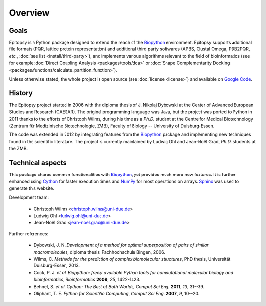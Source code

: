 ********
Overview
********

Goals
=====

Epitopsy is a Python package designed to extend the reach of the `Biopython
<http://biopython.org/wiki/Biopython>`_ environment. Epitopsy supports
additional file formats (PQR, lattice protein representation) and additional
third party softwares (APBS, Clustal Omega, PDB2PQR, *etc.*, :doc:`see list
<install/third-party>`), and implements various algorithms relevant to
the field of bioinformatics (see for example :doc:`Direct Coupling Analysis
<packages/tools/dca>` or :doc:`Shape Complementarity Docking
<packages/functions/calculate_partition_function>`).

Unless otherwise stated, the whole project is open source (see
:doc:`license <license>`) and available on
`Google Code <https://code.google.com/p/epitopsy/>`_.

History
=======

The Epitopsy project started in 2006 with the diploma thesis of J. Nikolaj
Dybowski at the Center of Advanced European Studies and Research (CAESAR).
The original programming language was Java, but the project was ported to
Python in 2011 thanks to the efforts of Christoph Wilms, during his time as
a *Ph.D.* student at the Centre for Medical Biotechnology (Zentrum für
Medizinische Biotechnologie, ZMB), Faculty of Biology -- University of
Duisburg-Essen.

The code was extended in 2012 by integrating features from the `Biopython
<http://biopython.org/wiki/Biopython>`_ package and implementing new
techniques found in the scientific literature. The project is currently
maintained by Ludwig Ohl and Jean-Noël Grad, *Ph.D.* students at the ZMB.

Technical aspects
=================

This package shares common functionalities with `Biopython
<http://biopython.org/wiki/Biopython>`_, yet provides much more new features.
It is further enhanced using `Cython <http://cython.org/>`_ for faster
execution times and `NumPy <http://www.numpy.org/>`_ for most operations on
arrays. `Sphinx <http://sphinx-doc.org/>`_ was used to generate this website.

Development team:

    * Christoph Wilms <christoph.wilms@uni-due.de>
    * Ludwig Ohl <ludwig.ohl@uni-due.de>
    * Jean-Noël Grad <jean-noel.grad@uni-due.de>

Further references:

    * Dybowski, J. N. *Development of a method for optimal superposition of
      pairs of similar macromolecules*, diploma thesis, Fachhochschule Bingen,
      2006.
    * Wilms, C. *Methods for the prediction of complex biomolecular
      structures*, PhD thesis, Universität Duisburg-Essen, 2013.
    * Cock, P. J. *et al.* *Biopython: freely available Python tools for
      computational molecular biology and bioinformatics*, *Bioinformatics*
      **2009**, *25*, 1422-1423.
    * Behnel, S. *et al.* *Cython: The Best of Both Worlds*, *Comput Sci Eng.*
      **2011**, *13*, 31--39.
    * Oliphant, T. E. *Python for Scientific Computing*, *Comput Sci Eng.*
      **2007**, *9*, 10--20.


